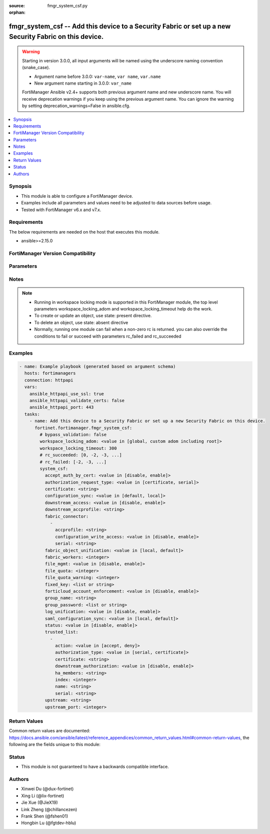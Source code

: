 :source: fmgr_system_csf.py

:orphan:

.. _fmgr_system_csf:

fmgr_system_csf -- Add this device to a Security Fabric or set up a new Security Fabric on this device.
+++++++++++++++++++++++++++++++++++++++++++++++++++++++++++++++++++++++++++++++++++++++++++++++++++++++

.. versionadded:: 2.3.0

.. warning::
   Starting in version 3.0.0, all input arguments will be named using the underscore naming convention (snake_case).
  
   - Argument name before 3.0.0: ``var-name``, ``var name``, ``var.name``
   - New argument name starting in 3.0.0: ``var_name``
  
   FortiManager Ansible v2.4+ supports both previous argument name and new underscore name.
   You will receive deprecation warnings if you keep using the previous argument name.
   You can ignore the warning by setting deprecation_warnings=False in ansible.cfg.

.. contents::
   :local:
   :depth: 1


Synopsis
--------

- This module is able to configure a FortiManager device.
- Examples include all parameters and values need to be adjusted to data sources before usage.
- Tested with FortiManager v6.x and v7.x.


Requirements
------------
The below requirements are needed on the host that executes this module.

- ansible>=2.15.0


FortiManager Version Compatibility
----------------------------------
.. raw:: html

 <p>Supported Version Ranges: <code class="docutils literal notranslate">v7.4.1 -> latest</code></p>



Parameters
----------
.. raw:: html

 <ul>
 <li><span class="li-head">access_token</span> -The token to access FortiManager without using username and password. <span class="li-normal">type: str</span> <span class="li-required">required: false</span></li> <li><span class="li-head">bypass_validation</span> - Only set to True when module schema diffs with FortiManager API structure, module continues to execute without validating parameters. <span class="li-normal">type: bool</span> <span class="li-required">required: false</span> <span class="li-normal"> default: False</span> </li>
 <li><span class="li-head">enable_log</span> - Enable/Disable logging for task. <span class="li-normal">type: bool</span> <span class="li-required">required: false</span> <span class="li-normal"> default: False</span> </li>
 <li><span class="li-head">forticloud_access_token</span> - Access token of forticloud managed API users, this option is available with FortiManager later than 6.4.0. <span class="li-normal">type: str</span> <span class="li-required">required: false</span> </li>
 <li><span class="li-head">proposed_method</span> - The overridden method for the underlying Json RPC request. <span class="li-normal">type: str</span> <span class="li-required">required: false</span> <span class="li-normal"> choices: set, update, add</span> </li>
 <li><span class="li-head">rc_succeeded</span> - The rc codes list with which the conditions to succeed will be overriden. <span class="li-normal">type: list</span> <span class="li-required">required: false</span> </li>
 <li><span class="li-head">rc_failed</span> - The rc codes list with which the conditions to fail will be overriden. <span class="li-normal">type: list</span> <span class="li-required">required: false</span> </li>
 <li><span class="li-head">workspace_locking_adom</span> - Acquire the workspace lock if FortiManager is running in workspace mode. <span class="li-normal">type: str</span> <span class="li-required">required: false</span> <span class="li-normal"> choices: global, custom adom including root</span> </li>
 <li><span class="li-head">workspace_locking_timeout</span> - The maximum time in seconds to wait for other users to release workspace lock. <span class="li-normal">type: integer</span> <span class="li-required">required: false</span>  <span class="li-normal">default: 300</span> </li>
 <li><span class="li-head">system_csf</span> - Add this device to a Security Fabric or set up a new Security Fabric on this device. <span class="li-normal">type: dict</span></li>
 <ul class="ul-self">
 <li><span class="li-head">accept_auth_by_cert</span> <b>(Alias name: accept-auth-by-cert)</b>  Accept connections with unknown certificates and ask admin for approval. <span class="li-normal">type: str</span> <span class="li-normal">choices: [disable, enable]</span>  <span class="li-normal">default: enable</span> 
 <a id='label0' href="javascript:ContentClick('label1', 'label0');" onmouseover="ContentPreview('label1');" onmouseout="ContentUnpreview('label1');" title="click to collapse or expand..."> more... </a>
 <div id="label1" style="display:none">
 <p>Supported Version Ranges: <code class="docutils literal notranslate">v7.4.1 -> latest</code></p>
 </div>
 </li>
 <li><span class="li-head">authorization_request_type</span> <b>(Alias name: authorization-request-type)</b>  Authorization request type. <span class="li-normal">type: str</span> <span class="li-normal">choices: [certificate, serial]</span>  <span class="li-normal">default: certificate</span> 
 <a id='label2' href="javascript:ContentClick('label3', 'label2');" onmouseover="ContentPreview('label3');" onmouseout="ContentUnpreview('label3');" title="click to collapse or expand..."> more... </a>
 <div id="label3" style="display:none">
 <p>Supported Version Ranges: <code class="docutils literal notranslate">v7.4.1 -> latest</code></p>
 </div>
 </li>
 <li><span class="li-head">certificate</span> Certificate. <span class="li-normal">type: str</span> <span class="li-normal">default: Fortinet_Local</span> 
 <a id='label4' href="javascript:ContentClick('label5', 'label4');" onmouseover="ContentPreview('label5');" onmouseout="ContentUnpreview('label5');" title="click to collapse or expand..."> more... </a>
 <div id="label5" style="display:none">
 <p>Supported Version Ranges: <code class="docutils literal notranslate">v7.4.1 -> latest</code></p>
 </div>
 </li>
 <li><span class="li-head">configuration_sync</span> <b>(Alias name: configuration-sync)</b>  Configuration sync mode. <span class="li-normal">type: str</span> <span class="li-normal">choices: [default, local]</span>  <span class="li-normal">default: default</span> 
 <a id='label6' href="javascript:ContentClick('label7', 'label6');" onmouseover="ContentPreview('label7');" onmouseout="ContentUnpreview('label7');" title="click to collapse or expand..."> more... </a>
 <div id="label7" style="display:none">
 <p>Supported Version Ranges: <code class="docutils literal notranslate">v7.4.1 -> latest</code></p>
 </div>
 </li>
 <li><span class="li-head">downstream_access</span> <b>(Alias name: downstream-access)</b>  Enable/disable downstream device access to this device&apos;s configuration and data. <span class="li-normal">type: str</span> <span class="li-normal">choices: [disable, enable]</span>  <span class="li-normal">default: disable</span> 
 <a id='label8' href="javascript:ContentClick('label9', 'label8');" onmouseover="ContentPreview('label9');" onmouseout="ContentUnpreview('label9');" title="click to collapse or expand..."> more... </a>
 <div id="label9" style="display:none">
 <p>Supported Version Ranges: <code class="docutils literal notranslate">v7.4.1 -> latest</code></p>
 </div>
 </li>
 <li><span class="li-head">downstream_accprofile</span> <b>(Alias name: downstream-accprofile)</b>  Default access profile for requests from downstream devices. <span class="li-normal">type: str</span>
 <a id='label10' href="javascript:ContentClick('label11', 'label10');" onmouseover="ContentPreview('label11');" onmouseout="ContentUnpreview('label11');" title="click to collapse or expand..."> more... </a>
 <div id="label11" style="display:none">
 <p>Supported Version Ranges: <code class="docutils literal notranslate">v7.4.1 -> latest</code></p>
 </div>
 </li>
 <li><span class="li-head">fabric_connector</span> <b>(Alias name: fabric-connector)</b>  <span class="li-normal">type: list</span>
 <a id='label12' href="javascript:ContentClick('label13', 'label12');" onmouseover="ContentPreview('label13');" onmouseout="ContentUnpreview('label13');" title="click to collapse or expand..."> more... </a>
 <div id="label13" style="display:none">
 <p>Supported Version Ranges: <code class="docutils literal notranslate">v7.4.1 -> latest</code></p>
 </div>
 <ul class="ul-self">
 <li><span class="li-head">accprofile</span> Override access profile. <span class="li-normal">type: str</span>
 <a id='label14' href="javascript:ContentClick('label15', 'label14');" onmouseover="ContentPreview('label15');" onmouseout="ContentUnpreview('label15');" title="click to collapse or expand..."> more... </a>
 <div id="label15" style="display:none">
 <p>Supported Version Ranges: <code class="docutils literal notranslate">v7.4.1 -> latest</code></p>
 </div>
 </li>
 <li><span class="li-head">configuration_write_access</span> <b>(Alias name: configuration-write-access)</b>  Enable/disable downstream device write access to configuration. <span class="li-normal">type: str</span> <span class="li-normal">choices: [disable, enable]</span>  <span class="li-normal">default: disable</span> 
 <a id='label16' href="javascript:ContentClick('label17', 'label16');" onmouseover="ContentPreview('label17');" onmouseout="ContentUnpreview('label17');" title="click to collapse or expand..."> more... </a>
 <div id="label17" style="display:none">
 <p>Supported Version Ranges: <code class="docutils literal notranslate">v7.4.1 -> latest</code></p>
 </div>
 </li>
 <li><span class="li-head">serial</span> Serial. <span class="li-normal">type: str</span>
 <a id='label18' href="javascript:ContentClick('label19', 'label18');" onmouseover="ContentPreview('label19');" onmouseout="ContentUnpreview('label19');" title="click to collapse or expand..."> more... </a>
 <div id="label19" style="display:none">
 <p>Supported Version Ranges: <code class="docutils literal notranslate">v7.4.1 -> latest</code></p>
 </div>
 </li>
 </ul>
 </li>
 <li><span class="li-head">fabric_object_unification</span> <b>(Alias name: fabric-object-unification)</b>  Fabric cmdb object unification. <span class="li-normal">type: str</span> <span class="li-normal">choices: [local, default]</span>  <span class="li-normal">default: default</span> 
 <a id='label20' href="javascript:ContentClick('label21', 'label20');" onmouseover="ContentPreview('label21');" onmouseout="ContentUnpreview('label21');" title="click to collapse or expand..."> more... </a>
 <div id="label21" style="display:none">
 <p>Supported Version Ranges: <code class="docutils literal notranslate">v7.4.1 -> latest</code></p>
 </div>
 </li>
 <li><span class="li-head">fabric_workers</span> <b>(Alias name: fabric-workers)</b>  Number of worker processes for security fabric daemon. <span class="li-normal">type: int</span> <span class="li-normal">default: 2</span> 
 <a id='label22' href="javascript:ContentClick('label23', 'label22');" onmouseover="ContentPreview('label23');" onmouseout="ContentUnpreview('label23');" title="click to collapse or expand..."> more... </a>
 <div id="label23" style="display:none">
 <p>Supported Version Ranges: <code class="docutils literal notranslate">v7.4.1 -> latest</code></p>
 </div>
 </li>
 <li><span class="li-head">file_mgmt</span> <b>(Alias name: file-mgmt)</b>  Enable/disable security fabric daemon file management. <span class="li-normal">type: str</span> <span class="li-normal">choices: [disable, enable]</span>  <span class="li-normal">default: enable</span> 
 <a id='label24' href="javascript:ContentClick('label25', 'label24');" onmouseover="ContentPreview('label25');" onmouseout="ContentUnpreview('label25');" title="click to collapse or expand..."> more... </a>
 <div id="label25" style="display:none">
 <p>Supported Version Ranges: <code class="docutils literal notranslate">v7.4.1 -> latest</code></p>
 </div>
 </li>
 <li><span class="li-head">file_quota</span> <b>(Alias name: file-quota)</b>  Maximum amount of memory that can be used by the daemon files (in bytes). <span class="li-normal">type: int</span> <span class="li-normal">default: 0</span> 
 <a id='label26' href="javascript:ContentClick('label27', 'label26');" onmouseover="ContentPreview('label27');" onmouseout="ContentUnpreview('label27');" title="click to collapse or expand..."> more... </a>
 <div id="label27" style="display:none">
 <p>Supported Version Ranges: <code class="docutils literal notranslate">v7.4.1 -> latest</code></p>
 </div>
 </li>
 <li><span class="li-head">file_quota_warning</span> <b>(Alias name: file-quota-warning)</b>  Warn when the set percentage of quota has been used. <span class="li-normal">type: int</span> <span class="li-normal">default: 90</span> 
 <a id='label28' href="javascript:ContentClick('label29', 'label28');" onmouseover="ContentPreview('label29');" onmouseout="ContentUnpreview('label29');" title="click to collapse or expand..."> more... </a>
 <div id="label29" style="display:none">
 <p>Supported Version Ranges: <code class="docutils literal notranslate">v7.4.1 -> latest</code></p>
 </div>
 </li>
 <li><span class="li-head">fixed_key</span> <b>(Alias name: fixed-key)</b>  <span class="li-normal">type: list</span>
 <a id='label30' href="javascript:ContentClick('label31', 'label30');" onmouseover="ContentPreview('label31');" onmouseout="ContentUnpreview('label31');" title="click to collapse or expand..."> more... </a>
 <div id="label31" style="display:none">
 <p>Supported Version Ranges: <code class="docutils literal notranslate">v7.4.1 -> latest</code></p>
 </div>
 </li>
 <li><span class="li-head">forticloud_account_enforcement</span> <b>(Alias name: forticloud-account-enforcement)</b>  Fabric forticloud account unification. <span class="li-normal">type: str</span> <span class="li-normal">choices: [disable, enable]</span>  <span class="li-normal">default: enable</span> 
 <a id='label32' href="javascript:ContentClick('label33', 'label32');" onmouseover="ContentPreview('label33');" onmouseout="ContentUnpreview('label33');" title="click to collapse or expand..."> more... </a>
 <div id="label33" style="display:none">
 <p>Supported Version Ranges: <code class="docutils literal notranslate">v7.4.1 -> latest</code></p>
 </div>
 </li>
 <li><span class="li-head">group_name</span> <b>(Alias name: group-name)</b>  Security fabric group name. <span class="li-normal">type: str</span>
 <a id='label34' href="javascript:ContentClick('label35', 'label34');" onmouseover="ContentPreview('label35');" onmouseout="ContentUnpreview('label35');" title="click to collapse or expand..."> more... </a>
 <div id="label35" style="display:none">
 <p>Supported Version Ranges: <code class="docutils literal notranslate">v7.4.1 -> latest</code></p>
 </div>
 </li>
 <li><span class="li-head">group_password</span> <b>(Alias name: group-password)</b>  <span class="li-normal">type: list</span>
 <a id='label36' href="javascript:ContentClick('label37', 'label36');" onmouseover="ContentPreview('label37');" onmouseout="ContentUnpreview('label37');" title="click to collapse or expand..."> more... </a>
 <div id="label37" style="display:none">
 <p>Supported Version Ranges: <code class="docutils literal notranslate">v7.4.1 -> latest</code></p>
 </div>
 </li>
 <li><span class="li-head">log_unification</span> <b>(Alias name: log-unification)</b>  Enable/disable broadcast of discovery messages for log unification. <span class="li-normal">type: str</span> <span class="li-normal">choices: [disable, enable]</span>  <span class="li-normal">default: enable</span> 
 <a id='label38' href="javascript:ContentClick('label39', 'label38');" onmouseover="ContentPreview('label39');" onmouseout="ContentUnpreview('label39');" title="click to collapse or expand..."> more... </a>
 <div id="label39" style="display:none">
 <p>Supported Version Ranges: <code class="docutils literal notranslate">v7.4.1 -> latest</code></p>
 </div>
 </li>
 <li><span class="li-head">saml_configuration_sync</span> <b>(Alias name: saml-configuration-sync)</b>  Saml setting configuration synchronization. <span class="li-normal">type: str</span> <span class="li-normal">choices: [local, default]</span>  <span class="li-normal">default: default</span> 
 <a id='label40' href="javascript:ContentClick('label41', 'label40');" onmouseover="ContentPreview('label41');" onmouseout="ContentUnpreview('label41');" title="click to collapse or expand..."> more... </a>
 <div id="label41" style="display:none">
 <p>Supported Version Ranges: <code class="docutils literal notranslate">v7.4.1 -> latest</code></p>
 </div>
 </li>
 <li><span class="li-head">status</span> Enable/disable security fabric. <span class="li-normal">type: str</span> <span class="li-normal">choices: [disable, enable]</span>  <span class="li-normal">default: disable</span> 
 <a id='label42' href="javascript:ContentClick('label43', 'label42');" onmouseover="ContentPreview('label43');" onmouseout="ContentUnpreview('label43');" title="click to collapse or expand..."> more... </a>
 <div id="label43" style="display:none">
 <p>Supported Version Ranges: <code class="docutils literal notranslate">v7.4.1 -> latest</code></p>
 </div>
 </li>
 <li><span class="li-head">trusted_list</span> <b>(Alias name: trusted-list)</b>  <span class="li-normal">type: list</span>
 <a id='label44' href="javascript:ContentClick('label45', 'label44');" onmouseover="ContentPreview('label45');" onmouseout="ContentUnpreview('label45');" title="click to collapse or expand..."> more... </a>
 <div id="label45" style="display:none">
 <p>Supported Version Ranges: <code class="docutils literal notranslate">v7.4.1 -> latest</code></p>
 </div>
 <ul class="ul-self">
 <li><span class="li-head">action</span> Security fabric authorization action. <span class="li-normal">type: str</span> <span class="li-normal">choices: [accept, deny]</span>  <span class="li-normal">default: accept</span> 
 <a id='label46' href="javascript:ContentClick('label47', 'label46');" onmouseover="ContentPreview('label47');" onmouseout="ContentUnpreview('label47');" title="click to collapse or expand..."> more... </a>
 <div id="label47" style="display:none">
 <p>Supported Version Ranges: <code class="docutils literal notranslate">v7.4.1 -> latest</code></p>
 </div>
 </li>
 <li><span class="li-head">authorization_type</span> <b>(Alias name: authorization-type)</b>  Authorization type. <span class="li-normal">type: str</span> <span class="li-normal">choices: [serial, certificate]</span>  <span class="li-normal">default: serial</span> 
 <a id='label48' href="javascript:ContentClick('label49', 'label48');" onmouseover="ContentPreview('label49');" onmouseout="ContentUnpreview('label49');" title="click to collapse or expand..."> more... </a>
 <div id="label49" style="display:none">
 <p>Supported Version Ranges: <code class="docutils literal notranslate">v7.4.1 -> latest</code></p>
 </div>
 </li>
 <li><span class="li-head">certificate</span> Certificate. <span class="li-normal">type: str</span>
 <a id='label50' href="javascript:ContentClick('label51', 'label50');" onmouseover="ContentPreview('label51');" onmouseout="ContentUnpreview('label51');" title="click to collapse or expand..."> more... </a>
 <div id="label51" style="display:none">
 <p>Supported Version Ranges: <code class="docutils literal notranslate">v7.4.1 -> latest</code></p>
 </div>
 </li>
 <li><span class="li-head">downstream_authorization</span> <b>(Alias name: downstream-authorization)</b>  Trust authorizations by this node&apos;s administrator. <span class="li-normal">type: str</span> <span class="li-normal">choices: [disable, enable]</span>  <span class="li-normal">default: disable</span> 
 <a id='label52' href="javascript:ContentClick('label53', 'label52');" onmouseover="ContentPreview('label53');" onmouseout="ContentUnpreview('label53');" title="click to collapse or expand..."> more... </a>
 <div id="label53" style="display:none">
 <p>Supported Version Ranges: <code class="docutils literal notranslate">v7.4.1 -> latest</code></p>
 </div>
 </li>
 <li><span class="li-head">ha_members</span> <b>(Alias name: ha-members)</b>  Ha members. <span class="li-normal">type: str</span>
 <a id='label54' href="javascript:ContentClick('label55', 'label54');" onmouseover="ContentPreview('label55');" onmouseout="ContentUnpreview('label55');" title="click to collapse or expand..."> more... </a>
 <div id="label55" style="display:none">
 <p>Supported Version Ranges: <code class="docutils literal notranslate">v7.4.1 -> latest</code></p>
 </div>
 </li>
 <li><span class="li-head">index</span> Index of the downstream in tree. <span class="li-normal">type: int</span> <span class="li-normal">default: 0</span> 
 <a id='label56' href="javascript:ContentClick('label57', 'label56');" onmouseover="ContentPreview('label57');" onmouseout="ContentUnpreview('label57');" title="click to collapse or expand..."> more... </a>
 <div id="label57" style="display:none">
 <p>Supported Version Ranges: <code class="docutils literal notranslate">v7.4.1 -> latest</code></p>
 </div>
 </li>
 <li><span class="li-head">name</span> Name. <span class="li-normal">type: str</span>
 <a id='label58' href="javascript:ContentClick('label59', 'label58');" onmouseover="ContentPreview('label59');" onmouseout="ContentUnpreview('label59');" title="click to collapse or expand..."> more... </a>
 <div id="label59" style="display:none">
 <p>Supported Version Ranges: <code class="docutils literal notranslate">v7.4.1 -> latest</code></p>
 </div>
 </li>
 <li><span class="li-head">serial</span> Serial. <span class="li-normal">type: str</span>
 <a id='label60' href="javascript:ContentClick('label61', 'label60');" onmouseover="ContentPreview('label61');" onmouseout="ContentUnpreview('label61');" title="click to collapse or expand..."> more... </a>
 <div id="label61" style="display:none">
 <p>Supported Version Ranges: <code class="docutils literal notranslate">v7.4.1 -> latest</code></p>
 </div>
 </li>
 </ul>
 </li>
 <li><span class="li-head">upstream</span> Ip/fqdn of the fortigate upstream from this fortigate in the security fabric. <span class="li-normal">type: str</span>
 <a id='label62' href="javascript:ContentClick('label63', 'label62');" onmouseover="ContentPreview('label63');" onmouseout="ContentUnpreview('label63');" title="click to collapse or expand..."> more... </a>
 <div id="label63" style="display:none">
 <p>Supported Version Ranges: <code class="docutils literal notranslate">v7.4.1 -> latest</code></p>
 </div>
 </li>
 <li><span class="li-head">upstream_port</span> <b>(Alias name: upstream-port)</b>  The port number to use to communicate with the fortigate upstream from this fortigate in the security fabric (default = 8013). <span class="li-normal">type: int</span> <span class="li-normal">default: 8013</span> 
 <a id='label64' href="javascript:ContentClick('label65', 'label64');" onmouseover="ContentPreview('label65');" onmouseout="ContentUnpreview('label65');" title="click to collapse or expand..."> more... </a>
 <div id="label65" style="display:none">
 <p>Supported Version Ranges: <code class="docutils literal notranslate">v7.4.1 -> latest</code></p>
 </div>
 </li>
 </ul>
 </ul>



Notes
-----
.. note::
   - Running in workspace locking mode is supported in this FortiManager module, the top level parameters workspace_locking_adom and workspace_locking_timeout help do the work.
   - To create or update an object, use state: present directive.
   - To delete an object, use state: absent directive
   - Normally, running one module can fail when a non-zero rc is returned. you can also override the conditions to fail or succeed with parameters rc_failed and rc_succeeded

Examples
--------

.. code-block:: yaml+jinja

  - name: Example playbook (generated based on argument schema)
    hosts: fortimanagers
    connection: httpapi
    vars:
      ansible_httpapi_use_ssl: true
      ansible_httpapi_validate_certs: false
      ansible_httpapi_port: 443
    tasks:
      - name: Add this device to a Security Fabric or set up a new Security Fabric on this device.
        fortinet.fortimanager.fmgr_system_csf:
          # bypass_validation: false
          workspace_locking_adom: <value in [global, custom adom including root]>
          workspace_locking_timeout: 300
          # rc_succeeded: [0, -2, -3, ...]
          # rc_failed: [-2, -3, ...]
          system_csf:
            accept_auth_by_cert: <value in [disable, enable]>
            authorization_request_type: <value in [certificate, serial]>
            certificate: <string>
            configuration_sync: <value in [default, local]>
            downstream_access: <value in [disable, enable]>
            downstream_accprofile: <string>
            fabric_connector:
              -
                accprofile: <string>
                configuration_write_access: <value in [disable, enable]>
                serial: <string>
            fabric_object_unification: <value in [local, default]>
            fabric_workers: <integer>
            file_mgmt: <value in [disable, enable]>
            file_quota: <integer>
            file_quota_warning: <integer>
            fixed_key: <list or string>
            forticloud_account_enforcement: <value in [disable, enable]>
            group_name: <string>
            group_password: <list or string>
            log_unification: <value in [disable, enable]>
            saml_configuration_sync: <value in [local, default]>
            status: <value in [disable, enable]>
            trusted_list:
              -
                action: <value in [accept, deny]>
                authorization_type: <value in [serial, certificate]>
                certificate: <string>
                downstream_authorization: <value in [disable, enable]>
                ha_members: <string>
                index: <integer>
                name: <string>
                serial: <string>
            upstream: <string>
            upstream_port: <integer>


Return Values
-------------

Common return values are documented: https://docs.ansible.com/ansible/latest/reference_appendices/common_return_values.html#common-return-values, the following are the fields unique to this module:

.. raw:: html

 <ul>
 <li> <span class="li-return">meta</span> - The result of the request.<span class="li-normal">returned: always</span> <span class="li-normal">type: dict</span></li>
 <ul class="ul-self"> <li> <span class="li-return">request_url</span> - The full url requested. <span class="li-normal">returned: always</span> <span class="li-normal">type: str</span> <span class="li-normal">sample: /sys/login/user</span></li>
 <li> <span class="li-return">response_code</span> - The status of api request. <span class="li-normal">returned: always</span> <span class="li-normal">type: int</span> <span class="li-normal">sample: 0</span></li>
 <li> <span class="li-return">response_data</span> - The data body of the api response. <span class="li-normal">returned: optional</span> <span class="li-normal">type: list or dict</span></li>
 <li> <span class="li-return">response_message</span> - The descriptive message of the api response. <span class="li-normal">returned: always</span> <span class="li-normal">type: str</span> <span class="li-normal">sample: OK</span></li>
 <li> <span class="li-return">system_information</span> - The information of the target system. <span class="li-normal">returned: always</span> <span class="li-normal">type: dict</span></li>
 </ul>
 <li> <span class="li-return">rc</span> - The status the request. <span class="li-normal">returned: always</span> <span class="li-normal">type: int</span> <span class="li-normal">sample: 0</span></li>
 <li> <span class="li-return">version_check_warning</span> - Warning if the parameters used in the playbook are not supported by the current FortiManager version. <span class="li-normal">returned: if at least one parameter not supported by the current FortiManager version</span> <span class="li-normal">type: list</span> </li>
 </ul>


Status
------

- This module is not guaranteed to have a backwards compatible interface.


Authors
-------

- Xinwei Du (@dux-fortinet)
- Xing Li (@lix-fortinet)
- Jie Xue (@JieX19)
- Link Zheng (@chillancezen)
- Frank Shen (@fshen01)
- Hongbin Lu (@fgtdev-hblu)
